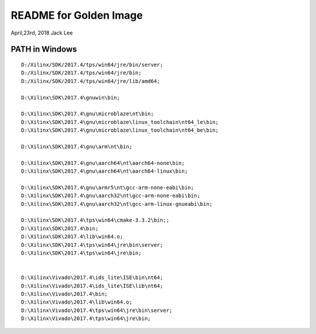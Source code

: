 README for Golden Image 
#########################
April,23rd, 2018  Jack Lee

PATH in Windows
^^^^^^^^^^^^^^^^^^^^

::

	D:/Xilinx/SDK/2017.4/tps/win64/jre/bin/server;
	D:/Xilinx/SDK/2017.4/tps/win64/jre/bin;
	D:/Xilinx/SDK/2017.4/tps/win64/jre/lib/amd64;

	D:\Xilinx\SDK\2017.4\gnuwin\bin;

	D:\Xilinx\SDK\2017.4\gnu\microblaze\nt\bin;
	D:\Xilinx\SDK\2017.4\gnu\microblaze\linux_toolchain\nt64_le\bin;
	D:\Xilinx\SDK\2017.4\gnu\microblaze\linux_toolchain\nt64_be\bin;

	D:\Xilinx\SDK\2017.4\gnu\arm\nt\bin;

	D:\Xilinx\SDK\2017.4\gnu\aarch64\nt\aarch64-none\bin;
	D:\Xilinx\SDK\2017.4\gnu\aarch64\nt\aarch64-linux\bin;

	D:\Xilinx\SDK\2017.4\gnu\armr5\nt\gcc-arm-none-eabi\bin;
	D:\Xilinx\SDK\2017.4\gnu\aarch32\nt\gcc-arm-none-eabi\bin;
	D:\Xilinx\SDK\2017.4\gnu\aarch32\nt\gcc-arm-linux-gnueabi\bin;

	D:\Xilinx\SDK\2017.4\tps\win64\cmake-3.3.2\bin;;
	D:\Xilinx\SDK\2017.4\bin;
	D:\Xilinx\SDK\2017.4\lib\win64.o;
	D:\Xilinx\SDK\2017.4\tps\win64\jre\bin\server;
	D:\Xilinx\SDK\2017.4\tps\win64\jre\bin;


	D:\Xilinx\Vivado\2017.4\ids_lite\ISE\bin\nt64;
	D:\Xilinx\Vivado\2017.4\ids_lite\ISE\lib\nt64;
	D:\Xilinx\Vivado\2017.4\bin;
	D:\Xilinx\Vivado\2017.4\lib\win64.o;
	D:\Xilinx\Vivado\2017.4\tps\win64\jre\bin\server;
	D:\Xilinx\Vivado\2017.4\tps\win64\jre\bin;

